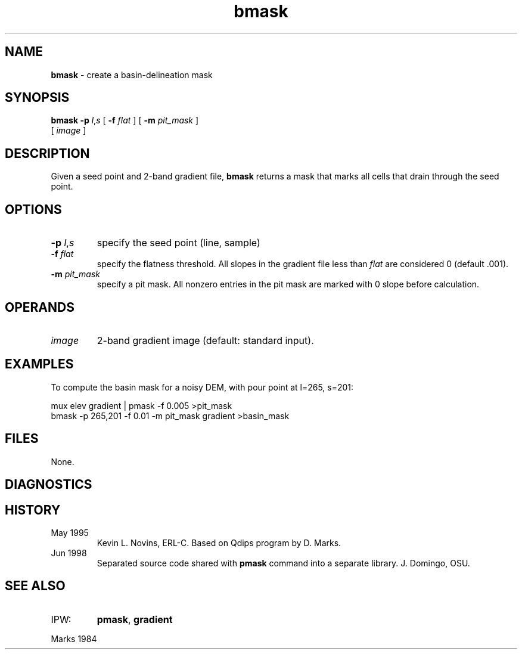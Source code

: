 .TH "bmask" "1" "5 November 2015" "IPW v2" "IPW User Commands"
.SH NAME
.PP
\fBbmask\fP - create a basin-delineation mask
.SH SYNOPSIS
.sp
.nf
.ft CR
\fBbmask\fP \fB-p\fP \fIl\fP,\fIs\fP [ \fB-f\fP \fIflat\fP ] [ \fB-m\fP \fIpit_mask\fP ]
      [ \fIimage\fP ]
.ft R
.fi
.SH DESCRIPTION
.PP
Given a seed point and 2-band gradient file, \fBbmask\fP returns a mask
that marks all cells that drain through the seed point.
.SH OPTIONS
.TP
\fB-p\fP \fIl\fP,\fIs\fP
specify the seed point (line, sample)
.sp
.TP
\fB-f\fP \fIflat\fP
specify the flatness threshold.  All slopes in the gradient
file less than \fIflat\fP are considered 0 (default .001).
.sp
.TP
\fB-m\fP \fIpit_mask\fP
specify a pit mask.  All nonzero entries in the pit mask
are marked with 0 slope before calculation.
.SH OPERANDS
.TP
\fIimage\fP
2-band gradient image (default: standard input).
.SH EXAMPLES
.PP
To compute the basin mask for a noisy DEM, with pour point at l=265,
s=201:
.sp
.nf
.ft CR
    mux elev gradient | pmask -f 0.005 >pit_mask
    bmask -p 265,201 -f 0.01 -m pit_mask gradient >basin_mask
.ft R
.fi
.SH FILES
.PP
None.
.SH DIAGNOSTICS
.SH HISTORY
.TP
May 1995
Kevin L. Novins, ERL-C.  Based on Qdips program
by D. Marks.
.sp
.TP
Jun 1998
Separated source code shared with \fBpmask\fP command into
a separate library.  J. Domingo, OSU.
.SH SEE ALSO
.TP
IPW:
\fBpmask\fP,
\fBgradient\fP
.PP
Marks 1984

